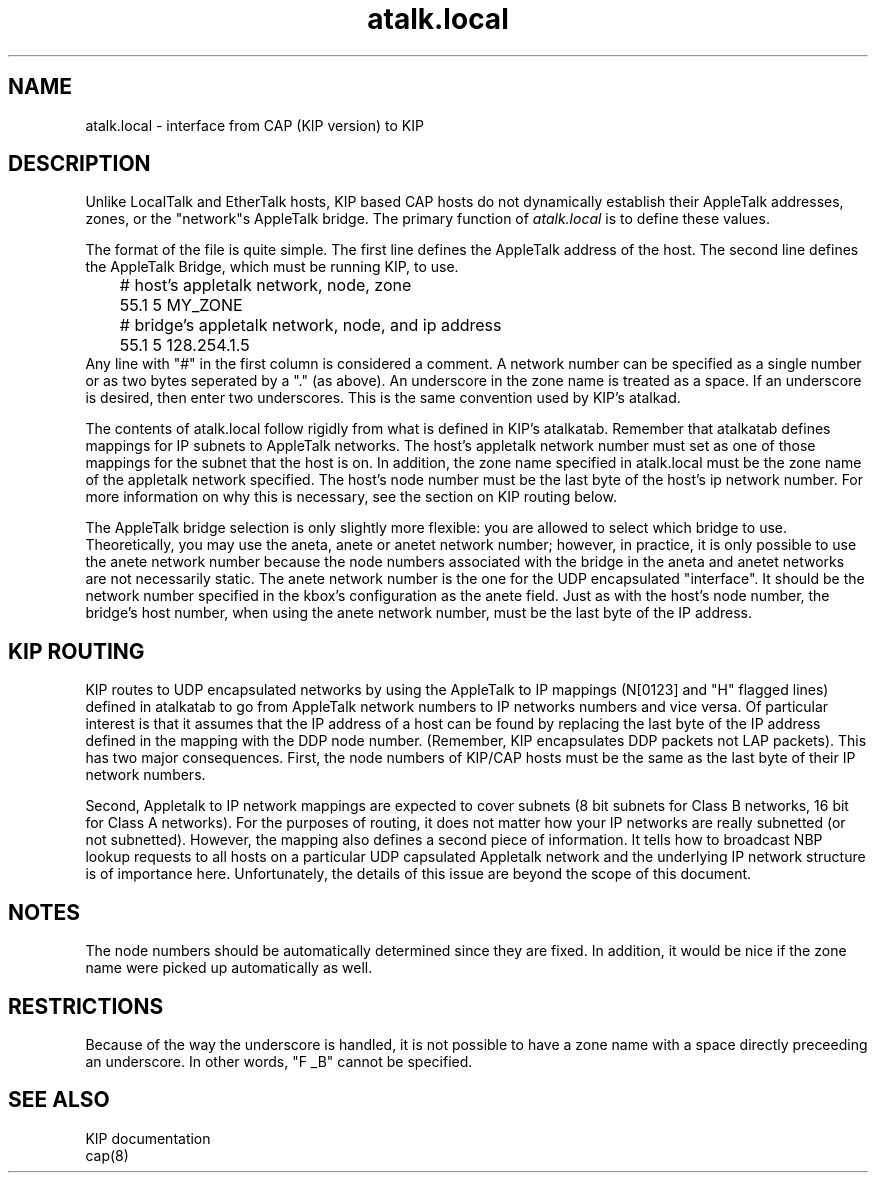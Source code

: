 .TH atalk.local 5
.UC 4

.SH NAME
atalk.local \- interface from CAP (KIP version) to KIP

.SH DESCRIPTION
Unlike LocalTalk and EtherTalk hosts, KIP based CAP hosts do not
dynamically establish their AppleTalk addresses, zones, or the "network"s
AppleTalk bridge.
The primary function of 
.I atalk.local
is to define these values.
.PP
The format of the file is quite simple.  The first line defines the
AppleTalk address of the host.  The second line defines the AppleTalk
Bridge, which must be running KIP, to use.
.nf
	# host's appletalk network, node, zone
	55.1 5 MY_ZONE
	# bridge's appletalk network, node, and ip address
	55.1 5 128.254.1.5
.fi
Any line with "#" in the first column is considered a comment.  A
network number can be specified as a single number or as two bytes
seperated by a "." (as above).  An underscore in the zone name is
treated as a space.  If an underscore is desired, then enter two
underscores.  This is the same convention used by KIP's atalkad.
.PP
The contents of atalk.local follow rigidly from what is defined in KIP's
atalkatab.  Remember that atalkatab defines mappings for IP subnets to
AppleTalk networks.  The host's appletalk network number must set as one of
those mappings for the subnet that the host is on.  In addition, the
zone name specified in atalk.local
must be the zone name of the appletalk network specified.
The host's node number must be the last byte of the host's ip network
number.  For more information on why this is necessary, see the
section on KIP routing
below.
.PP
The AppleTalk bridge selection is only slightly more flexible: you are
allowed to select which bridge to use.  Theoretically, you may use
the aneta, anete or anetet network number; however, in practice,
it is only possible to use the anete network number because the node
numbers associated with the bridge in the aneta and anetet networks
are not necessarily static.  The anete network number is the one for
the UDP encapsulated "interface".  It should be the network number
specified in the kbox's configuration as the anete field.
Just as with the host's node number, the bridge's host number, when using
the anete network number, must be the last byte of the IP address.
.SH KIP ROUTING
KIP routes to UDP encapsulated networks by using the AppleTalk to IP
mappings (N[0123]
and "H" flagged lines) defined
in atalkatab to go from AppleTalk network numbers to IP networks
numbers and vice versa.  Of
particular interest is that it assumes
that the IP address of a host can be found by replacing the last byte
of the IP address defined in the mapping with the DDP node number.
(Remember, KIP encapsulates DDP packets not LAP packets).
This has
two major consequences.  First, 
the node numbers of KIP/CAP hosts
must be the same as the last byte of their IP network numbers.
.PP
Second, Appletalk to IP network mappings
are expected to cover subnets (8 bit subnets for Class B networks, 16
bit for Class A networks).  For the purposes of routing, it does not
matter how your IP networks are really subnetted (or not subnetted).
However, the mapping also defines a second piece of information.  It
tells how to broadcast NBP lookup requests to all hosts on a
particular UDP capsulated Appletalk network and the
underlying IP network structure is of importance here.  Unfortunately,
the details of this issue are beyond the scope of this document.
.SH NOTES
The node numbers should be automatically determined since they are
fixed.  In addition, it would be nice if the zone name were picked up
automatically as well.
.SH RESTRICTIONS
Because of the way the underscore is handled, it is not possible to
have a zone name with a space directly preceeding an underscore.  In
other words, "F _B" cannot be specified.
.SH SEE ALSO
KIP documentation
.br
cap(8)
